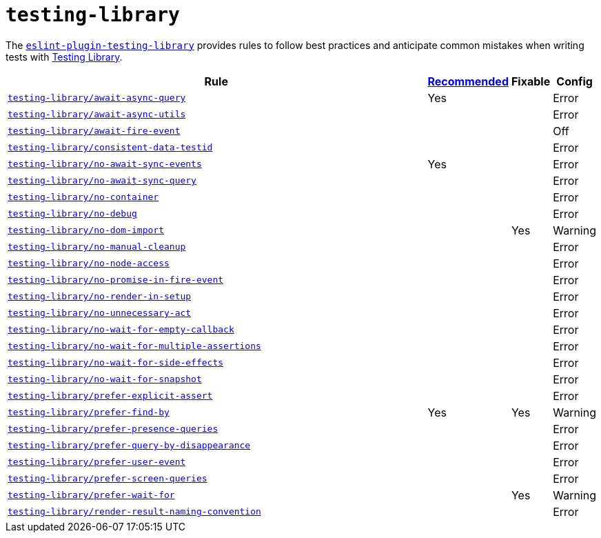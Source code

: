 = `testing-library`

The `link:https://github.com/testing-library/eslint-plugin-testing-library[eslint-plugin-testing-library]`
provides rules to follow best practices
and anticipate common mistakes when writing tests with https://testing-library.com[Testing Library].

[cols="~,1,1,1"]
|===
| Rule | https://github.com/testing-library/eslint-plugin-testing-library#supported-rules[Recommended] | Fixable | Config

| `link:https://github.com/testing-library/eslint-plugin-testing-library/blob/main/docs/rules/await-async-query.md[testing-library/await-async-query]`
| Yes
|
| Error

| `link:https://github.com/testing-library/eslint-plugin-testing-library/blob/main/docs/rules/await-async-utils.md[testing-library/await-async-utils]`
|
|
| Error

| `link:https://github.com/testing-library/eslint-plugin-testing-library/blob/main/docs/rules/await-fire-event.md[testing-library/await-fire-event]`
|
|
| Off

| `link:https://github.com/testing-library/eslint-plugin-testing-library/blob/main/docs/rules/consistent-data-testid.md[testing-library/consistent-data-testid]`
|
|
| Error

| `link:https://github.com/testing-library/eslint-plugin-testing-library/blob/main/docs/rules/no-await-sync-events.md[testing-library/no-await-sync-events]`
| Yes
|
| Error

| `link:https://github.com/testing-library/eslint-plugin-testing-library/blob/main/docs/rules/no-await-sync-query.md[testing-library/no-await-sync-query]`
|
|
| Error

| `link:https://github.com/testing-library/eslint-plugin-testing-library/blob/main/docs/rules/no-container.md[testing-library/no-container]`
|
|
| Error

| `link:https://github.com/testing-library/eslint-plugin-testing-library/blob/main/docs/rules/no-debug.md[testing-library/no-debug]`
|
|
| Error

| `link:https://github.com/testing-library/eslint-plugin-testing-library/blob/main/docs/rules/no-dom-import.md[testing-library/no-dom-import]`
|
| Yes
| Warning

| `link:https://github.com/testing-library/eslint-plugin-testing-library/blob/main/docs/rules/no-manual-cleanup.md[testing-library/no-manual-cleanup]`
|
|
| Error

| `link:https://github.com/testing-library/eslint-plugin-testing-library/blob/main/docs/rules/no-node-access.md[testing-library/no-node-access]`
|
|
| Error

| `link:https://github.com/testing-library/eslint-plugin-testing-library/blob/main/docs/rules/no-promise-in-fire-event.md[testing-library/no-promise-in-fire-event]`
|
|
| Error

| `link:https://github.com/testing-library/eslint-plugin-testing-library/blob/main/docs/rules/no-render-in-setup.md[testing-library/no-render-in-setup]`
|
|
| Error

| `link:https://github.com/testing-library/eslint-plugin-testing-library/blob/main/docs/rules/no-unnecessary-act.md[testing-library/no-unnecessary-act]`
|
|
| Error

| `link:https://github.com/testing-library/eslint-plugin-testing-library/blob/main/docs/rules/no-wait-for-empty-callback.md[testing-library/no-wait-for-empty-callback]`
|
|
| Error

| `link:https://github.com/testing-library/eslint-plugin-testing-library/blob/main/docs/rules/no-wait-for-multiple-assertions.md[testing-library/no-wait-for-multiple-assertions]`
|
|
| Error

| `link:https://github.com/testing-library/eslint-plugin-testing-library/blob/main/docs/rules/no-wait-for-side-effects.md[testing-library/no-wait-for-side-effects]`
|
|
| Error

| `link:https://github.com/testing-library/eslint-plugin-testing-library/blob/main/docs/rules/no-wait-for-snapshot.md[testing-library/no-wait-for-snapshot]`
|
|
| Error

| `link:https://github.com/testing-library/eslint-plugin-testing-library/blob/main/docs/rules/prefer-explicit-assert.md[testing-library/prefer-explicit-assert]`
|
|
| Error

| `link:https://github.com/testing-library/eslint-plugin-testing-library/blob/main/docs/rules/prefer-find-by.md[testing-library/prefer-find-by]`
| Yes
| Yes
| Warning

| `link:https://github.com/testing-library/eslint-plugin-testing-library/blob/main/docs/rules/prefer-presence-queries.md[testing-library/prefer-presence-queries]`
|
|
| Error

| `link:https://github.com/testing-library/eslint-plugin-testing-library/blob/main/docs/rules/prefer-query-by-disappearance.md[testing-library/prefer-query-by-disappearance]`
|
|
| Error

| `link:https://github.com/testing-library/eslint-plugin-testing-library/blob/main/docs/rules/prefer-user-event.md[testing-library/prefer-user-event]`
|
|
| Error

| `link:https://github.com/testing-library/eslint-plugin-testing-library/blob/main/docs/rules/prefer-screen-queries.md[testing-library/prefer-screen-queries]`
|
|
| Error

| `link:https://github.com/testing-library/eslint-plugin-testing-library/blob/main/docs/rules/prefer-wait-for.md[testing-library/prefer-wait-for]`
|
| Yes
| Warning

| `link:https://github.com/testing-library/eslint-plugin-testing-library/blob/main/docs/rules/render-result-naming-convention.md[testing-library/render-result-naming-convention]`
|
|
| Error

|===
